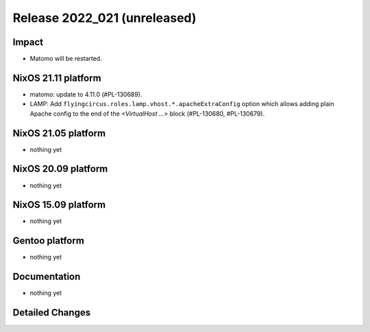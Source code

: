 .. XXX update on release :Publish Date: YYYY-MM-DD

Release 2022_021 (unreleased)
-----------------------------

Impact
^^^^^^

* Matomo will be restarted.


NixOS 21.11 platform
^^^^^^^^^^^^^^^^^^^^

* matomo: update to 4.11.0 (#PL-130689).
* LAMP: Add ``flyingcircus.roles.lamp.vhost.*.apacheExtraConfig`` option which
  allows adding plain Apache config to the end of the *<VirtualHost ...>* block
  (#PL-130680, #PL-130679).


NixOS 21.05 platform
^^^^^^^^^^^^^^^^^^^^

* nothing yet


NixOS 20.09 platform
^^^^^^^^^^^^^^^^^^^^

* nothing yet


NixOS 15.09 platform
^^^^^^^^^^^^^^^^^^^^

* nothing yet


Gentoo platform
^^^^^^^^^^^^^^^

* nothing yet


Documentation
^^^^^^^^^^^^^

* nothing yet


Detailed Changes
^^^^^^^^^^^^^^^^

.. vim: set spell spelllang=en:
